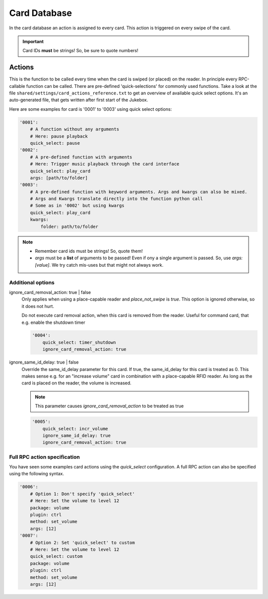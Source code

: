 Card Database
*****************

In the card database an action is assigned to every card. This action is triggered on every swipe of the card.

.. important:: Card IDs **must** be strings! So, be sure to quote numbers!

Actions
-------------------------

This is the function to be called every time when the card is swiped (or placed) on the reader. In principle every
RPC-callable function can be called. There are pre-defined 'quick-selections' for commonly used functions.
Take a look at the file ``shared/settings/card_actions_reference.txt`` to get an overview of available quick select options.
It's an auto-generated file, that gets written after first start of the Jukebox.

Here are some examples for card is '0001' to '0003' using quick select options:

.. code-block:: yaml

    '0001':
        # A function without any arguments
        # Here: pause playback
        quick_select: pause
    '0002':
        # A pre-defined function with arguments
        # Here: Trigger music playback through the card interface
        quick_select: play_card
        args: [path/to/folder]
    '0003':
        # A pre-defined function with keyword arguments. Args and kwargs can also be mixed.
        # Args and Kwargs translate directly into the function python call
        # Some as in '0002' but using kwargs
        quick_select: play_card
        kwargs:
            folder: path/to/folder

.. note::
    * Remember card ids must be strings! So, quote them!
    * *args* must be a **list** of arguments to be passed! Even if ony a single argument is passed. So, use *args: [value]*.
      We try catch mis-uses but that might not always work.

Additional options
^^^^^^^^^^^^^^^^^^^^^^^^^^^^^

ignore_card_removal_action: true | false
    Only applies when using a place-capable reader and *place_not_swipe* is *true*. This option is ignored otherwise,
    so it does not hurt.

    Do not execute card removal action, when this card is removed from the reader.  Useful for command card,
    that e.g. enable the shutdown timer

    .. code-block:: yaml

        '0004':
            quick_select: timer_shutdown
            ignore_card_removal_action: true


ignore_same_id_delay: true | false
    Override the same_id_delay parameter for this card. If true, the same_id_delay for this card is treated as 0.
    This makes sense e.g. for an "increase volume" card in combination with a place-capable RFID reader.
    As long as the card is placed on the reader, the volume is increased.

    .. note:: This parameter causes *ignore_card_removal_action* to be treated as true

    .. code-block:: yaml

        '0005':
            quick_select: incr_volume
            ignore_same_id_delay: true
            ignore_card_removal_action: true

Full RPC action specification
^^^^^^^^^^^^^^^^^^^^^^^^^^^^^^^

You have seen some examples card actions using the *quick_select* configuration. A full RPC action can also be specified
using the following syntax.

.. code-block:: yaml

    '0006':
        # Option 1: Don't specify 'quick_select'
        # Here: Set the volume to level 12
        package: volume
        plugin: ctrl
        method: set_volume
        args: [12]
    '0007':
        # Option 2: Set 'quick_select' to custom
        # Here: Set the volume to level 12
        quick_select: custom
        package: volume
        plugin: ctrl
        method: set_volume
        args: [12]
